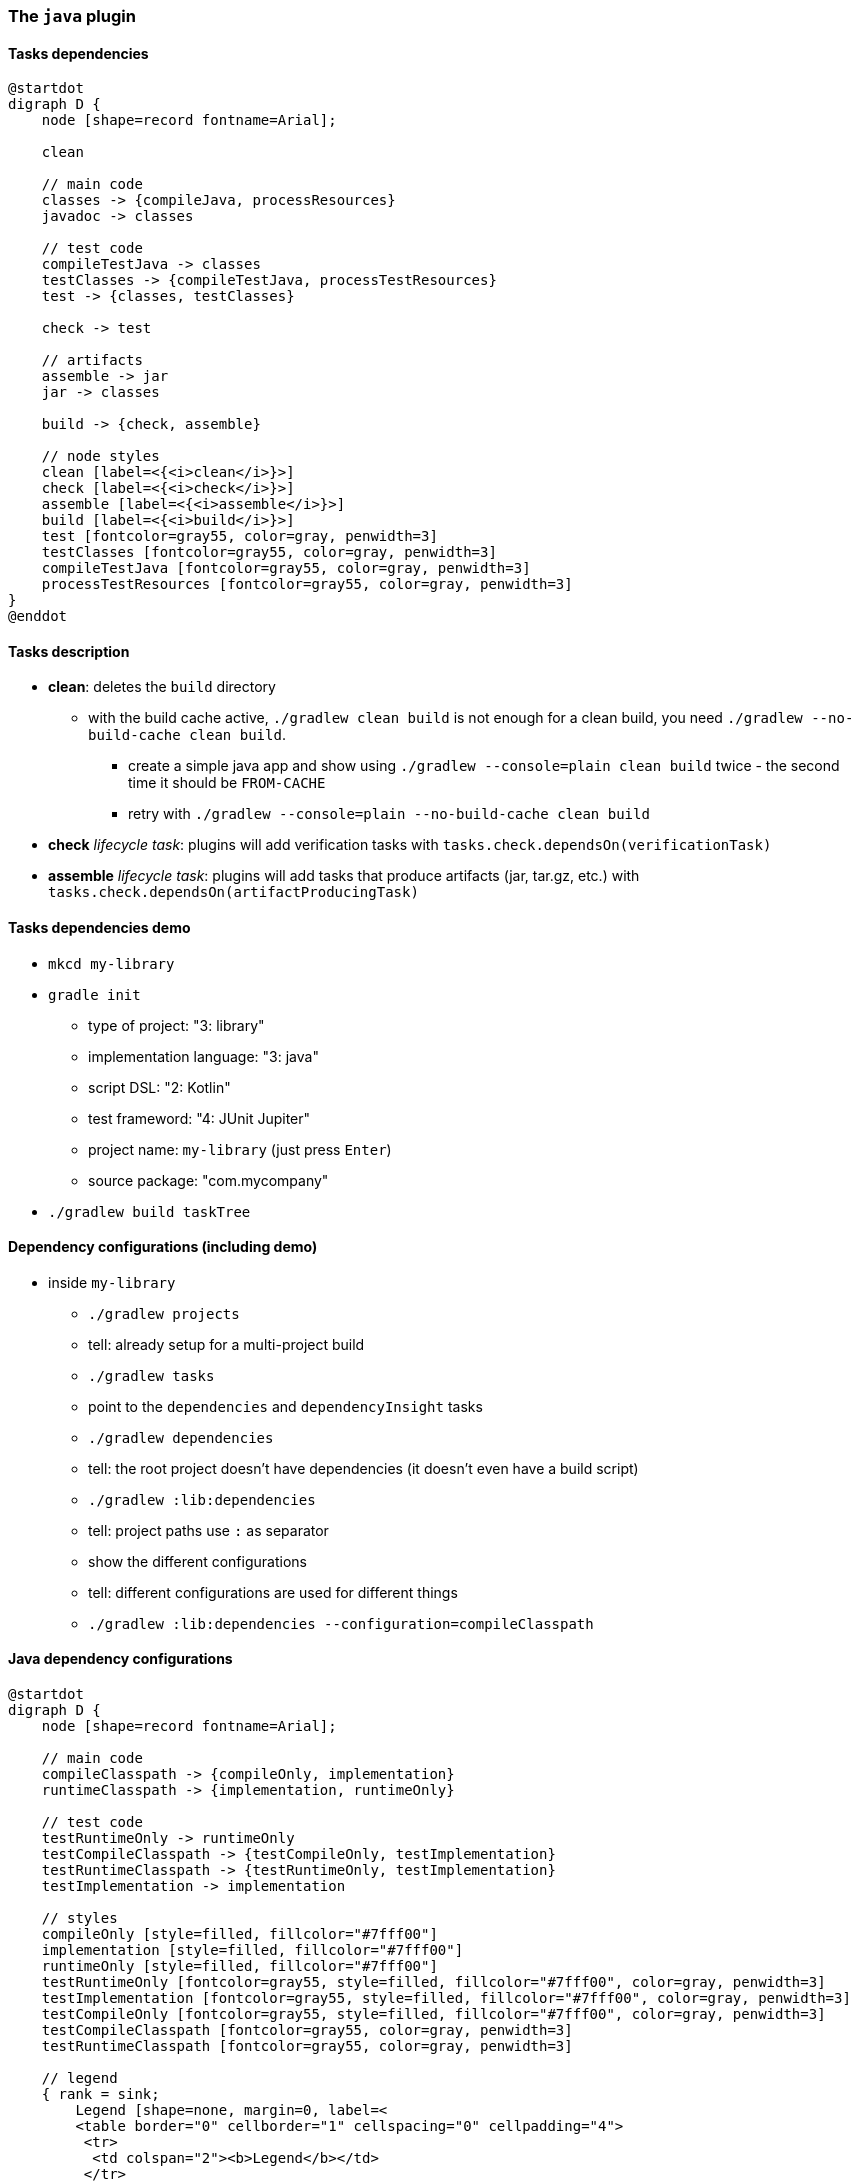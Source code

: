 === The `java` plugin
// experimental attribute required to use the "kbd" macro (keyboard shortcuts)
:experimental:

==== Tasks dependencies

[plantuml,java-plugin-tasks-dependencies,png]
----
@startdot
digraph D {
    node [shape=record fontname=Arial];

    clean

    // main code
    classes -> {compileJava, processResources}
    javadoc -> classes

    // test code
    compileTestJava -> classes
    testClasses -> {compileTestJava, processTestResources}
    test -> {classes, testClasses}

    check -> test

    // artifacts
    assemble -> jar
    jar -> classes

    build -> {check, assemble}

    // node styles
    clean [label=<{<i>clean</i>}>]
    check [label=<{<i>check</i>}>]
    assemble [label=<{<i>assemble</i>}>]
    build [label=<{<i>build</i>}>]
    test [fontcolor=gray55, color=gray, penwidth=3]
    testClasses [fontcolor=gray55, color=gray, penwidth=3]
    compileTestJava [fontcolor=gray55, color=gray, penwidth=3]
    processTestResources [fontcolor=gray55, color=gray, penwidth=3]
}
@enddot
----

==== Tasks description

* *clean*: deletes the `build` directory
** with the build cache active, `./gradlew clean build` is not enough for a clean build, you need `./gradlew --no-build-cache clean build`.
*** create a simple java app and show using `./gradlew --console=plain clean build` twice - the second time it should be `FROM-CACHE`
*** retry with `./gradlew --console=plain --no-build-cache clean build`
* *check* _lifecycle task_: plugins will add verification tasks with `tasks.check.dependsOn(verificationTask)`
* *assemble* _lifecycle task_: plugins will add tasks that produce artifacts (jar, tar.gz, etc.) with `tasks.check.dependsOn(artifactProducingTask)`

==== Tasks dependencies demo

* `mkcd my-library`
* `gradle init`
** type of project: "3: library"
** implementation language: "3: java"
** script DSL: "2: Kotlin"
** test frameword: "4: JUnit Jupiter"
** project name: `my-library` (just press kbd:[Enter])
** source package: "com.mycompany"
* `./gradlew build taskTree`

==== Dependency configurations (including demo)

* inside `my-library`
** `./gradlew projects`
** tell: already setup for a multi-project build
** `./gradlew tasks`
** point to the `dependencies` and `dependencyInsight` tasks
** `./gradlew dependencies`
** tell: the root project doesn't have dependencies (it doesn't even have a build script)
** `./gradlew :lib:dependencies`
** tell: project paths use `:` as separator
** show the different configurations
** tell: different configurations are used for different things
** `./gradlew :lib:dependencies --configuration=compileClasspath`

==== Java dependency configurations

[plantuml,java-plugin-dependency-configurations,png]
----
@startdot
digraph D {
    node [shape=record fontname=Arial];

    // main code
    compileClasspath -> {compileOnly, implementation}
    runtimeClasspath -> {implementation, runtimeOnly}

    // test code
    testRuntimeOnly -> runtimeOnly
    testCompileClasspath -> {testCompileOnly, testImplementation}
    testRuntimeClasspath -> {testRuntimeOnly, testImplementation}
    testImplementation -> implementation

    // styles
    compileOnly [style=filled, fillcolor="#7fff00"]
    implementation [style=filled, fillcolor="#7fff00"]
    runtimeOnly [style=filled, fillcolor="#7fff00"]
    testRuntimeOnly [fontcolor=gray55, style=filled, fillcolor="#7fff00", color=gray, penwidth=3]
    testImplementation [fontcolor=gray55, style=filled, fillcolor="#7fff00", color=gray, penwidth=3]
    testCompileOnly [fontcolor=gray55, style=filled, fillcolor="#7fff00", color=gray, penwidth=3]
    testCompileClasspath [fontcolor=gray55, color=gray, penwidth=3]
    testRuntimeClasspath [fontcolor=gray55, color=gray, penwidth=3]

    // legend
    { rank = sink;
        Legend [shape=none, margin=0, label=<
        <table border="0" cellborder="1" cellspacing="0" cellpadding="4">
         <tr>
          <td colspan="2"><b>Legend</b></td>
         </tr>
         <tr>
          <td cellpadding="4">
           <table border="1" cellborder="0" cellspacing="0" cellpadding="0">
            <tr>
             <td bgcolor="#7fff00">&nbsp;&nbsp;&nbsp;&nbsp;</td>
            </tr>
           </table>
          </td>
          <td>you can declare dependencies here</td>
         </tr>
         <tr>
          <td cellpadding="4">
           <table border="1" cellborder="0" cellspacing="0" cellpadding="0">
            <tr>
             <td bgcolor="#ffffff">&nbsp;&nbsp;&nbsp;&nbsp;</td>
            </tr>
           </table>
          </td>
          <td>only used by tasks</td>
         </tr>
        </table>
       >];
      }
    }
}
@enddot
----
* tell: Gradle has other dependency configurations that are not on this diagram. Those are deprecated and should not be used.


==== Source sets

* production and test code, are not hard-coded like in spring - they are just default source sets
* by default, 2 source sets are added
** main
** test
* adding a new source set, automatically adds some tasks:
** {blank}
+
[plantuml,java-plugin-source-set-tasks-dependencies,png]
----
@startdot
digraph D {
    node [shape=record fontname=Arial];

    // main code
    classes -> {compileJava, processResources}

    // node styles
    classes [label=<{<i>sourceSet</i>Classes}>]
    compileJava [label=<{compile<i>SourceSet</i>Classes}>]
    processResources [label=<{process<i>SourceSet</i>Resources}>]
}
@enddot
----


==== Final tips

* don't use the `java` plugin directly - use one of the following:
** `application`
** `java-library`
** `java-platform`
